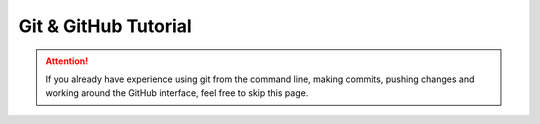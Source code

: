 Git & GitHub Tutorial
=====================

.. attention:: If you already have experience using git from the command line, making commits, pushing changes and working around the GitHub interface, feel free to skip this page. 